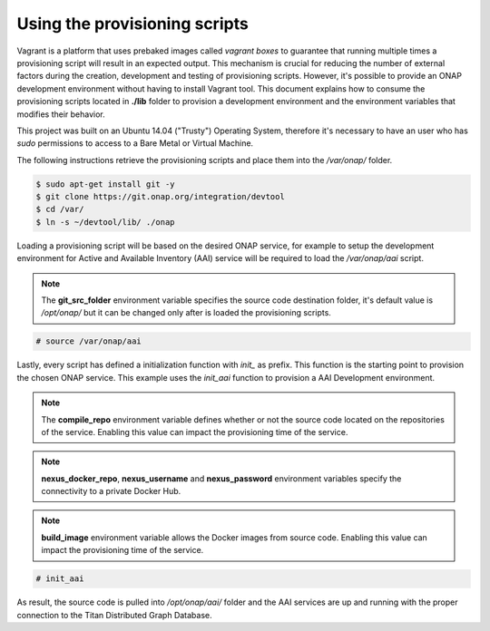 ==============================
Using the provisioning scripts
==============================

Vagrant is a platform that uses prebaked images called
*vagrant boxes* to guarantee that running multiple times a
provisioning script will result in an expected output. This
mechanism is crucial for reducing the number of external factors
during the creation, development and testing of provisioning scripts. 
However, it's possible to provide an ONAP development environment
without having to install Vagrant tool. This document explains how to
consume the provisioning scripts located in **./lib** folder to
provision a development environment and the environment variables
that modifies their behavior.

This project was built on an Ubuntu 14.04 ("Trusty") Operating System,
therefore it's necessary to have an user who has *sudo* permissions to
access to a Bare Metal or Virtual Machine.

The following instructions retrieve the provisioning scripts and place
them into the */var/onap/* folder.

.. code-block:: console

    $ sudo apt-get install git -y
    $ git clone https://git.onap.org/integration/devtool
    $ cd /var/
    $ ln -s ~/devtool/lib/ ./onap

.. end

Loading a provisioning script will be based on the desired ONAP
service, for example to setup the development environment for Active
and Available Inventory (AAI) service will be required to load the
*/var/onap/aai* script.

.. note::

    The **git_src_folder** environment variable specifies the
    source code destination folder, it's default value is */opt/onap/*
    but it can be changed only after is loaded the provisioning
    scripts.

.. end

.. code-block:: console

    # source /var/onap/aai

.. end

Lastly, every script has defined a initialization function with
*init_* as prefix. This function is the starting point to provision
the chosen ONAP service. This example uses the *init_aai* function
to provision a AAI Development environment.

.. note::

    The **compile_repo** environment variable defines whether or not
    the source code located on the repositories of the service.
    Enabling this value can impact the provisioning time of the
    service.

.. end
.. note::

    **nexus_docker_repo**, **nexus_username** and **nexus_password**
    environment variables specify the connectivity to a private Docker
    Hub.

.. end
.. note::

    **build_image** environment variable allows the Docker images
    from source code.  Enabling this value can impact the
    provisioning time of the service.

.. end

.. code-block:: console

    # init_aai

.. end

As result, the source code is pulled into */opt/onap/aai/* folder and the
AAI services are up and running with the proper connection to the
Titan Distributed Graph Database.

